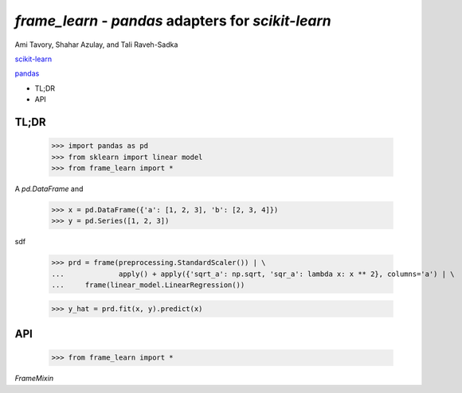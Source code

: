 `frame_learn` - `pandas` adapters for `scikit-learn`
===================================================

Ami Tavory, Shahar Azulay, and Tali Raveh-Sadka

`scikit-learn <http://scikit-learn.org/stable/>`_

`pandas <http://pandas.pydata.org/>`_


* TL;DR
* API


TL;DR
-----

    >>> import pandas as pd
    >>> from sklearn import linear model
    >>> from frame_learn import *

A `pd.DataFrame` and 

	>>> x = pd.DataFrame({'a': [1, 2, 3], 'b': [2, 3, 4]})                       
	>>> y = pd.Series([1, 2, 3])                                                                                                                                       

sdf
																					
	>>> prd = frame(preprocessing.StandardScaler()) | \                          
	...		apply() + apply({'sqrt_a': np.sqrt, 'sqr_a': lambda x: x ** 2}, columns='a') | \
	... 	frame(linear_model.LinearRegression())                                  
			
	>>> y_hat = prd.fit(x, y).predict(x)   

API
---

    >>> from frame_learn import *

`FrameMixin`


